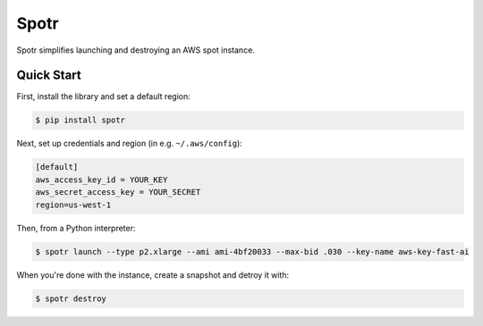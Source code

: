 ===============================
Spotr
===============================

Spotr simplifies launching and destroying an AWS spot instance.

Quick Start
-----------
First, install the library and set a default region:

.. code-block:: sh

    $ pip install spotr

Next, set up credentials and region (in e.g. ``~/.aws/config``):

.. code-block:: ini

    [default]
    aws_access_key_id = YOUR_KEY
    aws_secret_access_key = YOUR_SECRET
    region=us-west-1

Then, from a Python interpreter:

.. code-block:: sh

  $ spotr launch --type p2.xlarge --ami ami-4bf20033 --max-bid .030 --key-name aws-key-fast-ai

When you're done with the instance, create a snapshot and detroy it with:

.. code-block:: sh

  $ spotr destroy

